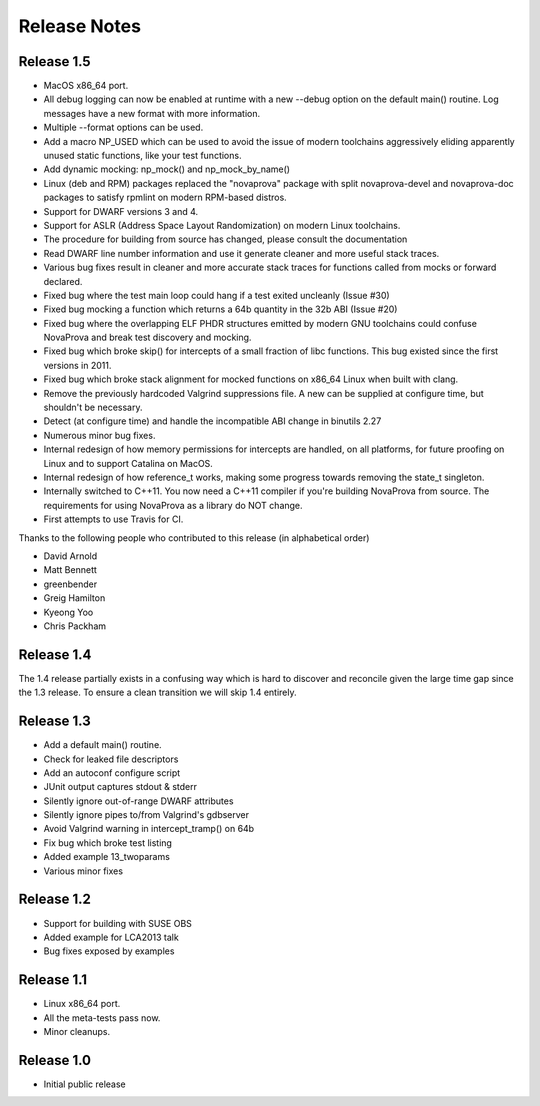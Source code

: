 ..
.. NovaProva Manual
.. Copyright (c) 2015-2021 Gregory Banks
..
.. Licensed under the Apache License, Version 2.0 (the "License");
.. you may not use this file except in compliance with the License.
.. You may obtain a copy of the License at
..
.. http://www.apache.org/licenses/LICENSE-2.0
..
.. Unless required by applicable law or agreed to in writing, software
.. distributed under the License is distributed on an "AS IS" BASIS,
.. WITHOUT WARRANTIES OR CONDITIONS OF ANY KIND, either express or implied.
.. See the License for the specific language governing permissions and
.. limitations under the License.
..

Release Notes
=============

Release 1.5
-----------

- MacOS x86_64 port.
- All debug logging can now be enabled at runtime with a new --debug
  option on the default main() routine.  Log messages have a new format
  with more information.
- Multiple --format options can be used.
- Add a macro NP_USED which can be used to avoid the issue of modern
  toolchains aggressively eliding apparently unused static functions,
  like your test functions.
- Add dynamic mocking: np_mock() and np_mock_by_name()
- Linux (deb and RPM) packages replaced the "novaprova" package with
  split novaprova-devel and novaprova-doc packages to satisfy rpmlint
  on modern RPM-based distros.
- Support for DWARF versions 3 and 4.
- Support for ASLR (Address Space Layout Randomization) on modern Linux
  toolchains.
- The procedure for building from source has changed, please consult
  the documentation
- Read DWARF line number information and use it generate cleaner and
  more useful stack traces.
- Various bug fixes result in cleaner and more accurate stack traces for
  functions called from mocks or forward declared.
- Fixed bug where the test main loop could hang if a test exited
  uncleanly (Issue #30)
- Fixed bug mocking a function which returns a 64b quantity in the 32b
  ABI (Issue #20)
- Fixed bug where the overlapping ELF PHDR structures emitted by modern
  GNU toolchains could confuse NovaProva and break test discovery and
  mocking.
- Fixed bug which broke skip() for intercepts of a small fraction of
  libc functions.  This bug existed since the first versions in 2011.
- Fixed bug which broke stack alignment for mocked functions on x86_64
  Linux when built with clang.
- Remove the previously hardcoded Valgrind suppressions file.  A new
  can be supplied at configure time, but shouldn't be necessary.
- Detect (at configure time) and handle the incompatible ABI change in
  binutils 2.27
- Numerous minor bug fixes.
- Internal redesign of how memory permissions for intercepts are handled,
  on all platforms, for future proofing on Linux and to support Catalina
  on MacOS.
- Internal redesign of how reference_t works, making some progress
  towards removing the state_t singleton.
- Internally switched to C++11.  You now need a C++11 compiler if
  you're building NovaProva from source.  The requirements for
  using NovaProva as a library do NOT change.
- First attempts to use Travis for CI.

Thanks to the following people who contributed to this release (in alphabetical order)

- David Arnold
- Matt Bennett
- greenbender
- Greig Hamilton
- Kyeong Yoo
- Chris Packham


Release 1.4
-----------

The 1.4 release partially exists in a confusing way which is hard to
discover and reconcile given the large time gap since the 1.3 release.
To ensure a clean transition we will skip 1.4 entirely.

Release 1.3
-----------

- Add a default main() routine.
- Check for leaked file descriptors
- Add an autoconf configure script
- JUnit output captures stdout & stderr
- Silently ignore out-of-range DWARF attributes
- Silently ignore pipes to/from Valgrind's gdbserver
- Avoid Valgrind warning in intercept_tramp() on 64b
- Fix bug which broke test listing
- Added example 13_twoparams
- Various minor fixes

Release 1.2
-----------

- Support for building with SUSE OBS
- Added example for LCA2013 talk
- Bug fixes exposed by examples

Release 1.1
-----------

- Linux x86_64 port.
- All the meta-tests pass now.
- Minor cleanups.

Release 1.0
-----------

- Initial public release

.. vim:set ft=rst:
